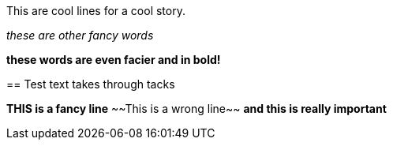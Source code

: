 
This are cool lines for a cool story.

_these are other fancy words_

*these words are even facier and in bold!*

=======
== Test text takes through tacks
 
*THIS is a fancy line*
~~This is a wrong line~~
***and this is really important***

